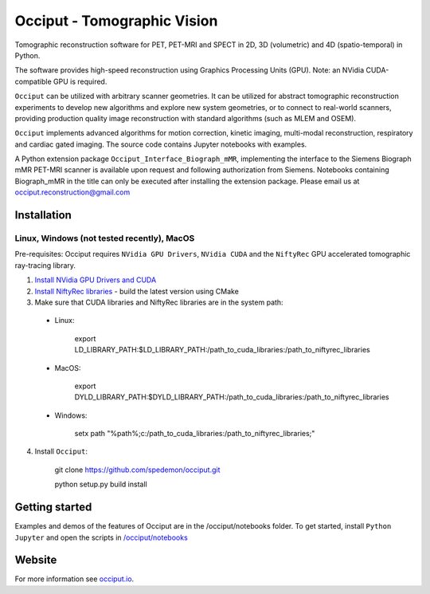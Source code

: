 ============================
Occiput - Tomographic Vision
============================

Tomographic reconstruction software for PET, PET-MRI and SPECT in 2D, 3D (volumetric) and 4D (spatio-temporal) in Python. 

The software provides high-speed reconstruction using Graphics Processing Units (GPU). 
Note: an NVidia CUDA-compatible GPU is required.  

``Occiput`` can be utilized with arbitrary scanner geometries. It can be utilized for abstract tomographic 
reconstruction experiments to develop new algorithms and explore new system geometries, or to connect to real-world scanners, 
providing production quality image reconstruction with standard algorithms (such as MLEM and OSEM). 

``Occiput`` implements advanced algorithms for motion correction, kinetic imaging, multi-modal reconstruction, respiratory and cardiac gated imaging. 
The source code contains Jupyter notebooks with examples. 

A Python extension package ``Occiput_Interface_Biograph_mMR``, implementing the interface to the Siemens Biograph mMR PET-MRI scanner 
is available upon request and following authorization from Siemens. Notebooks containing Biograph_mMR in the title can 
only be executed after installing the extension package. 
Please email us at occiput.reconstruction@gmail.com 


Installation 
============

Linux, Windows (not tested recently), MacOS
-------------------------------------------

Pre-requisites: Occiput requires ``NVidia GPU Drivers``, ``NVidia CUDA`` and the ``NiftyRec`` GPU accelerated tomographic ray-tracing library. 

1. `Install NVidia GPU Drivers and CUDA <https://developer.nvidia.com/cuda-downloads>`_

2. `Install NiftyRec libraries <http://niftyrec.scienceontheweb.net>`_ - build the latest version using CMake
    
3. Make sure that CUDA libraries and NiftyRec libraries are in the system path: 

 - Linux: 
 
    export LD_LIBRARY_PATH:$LD_LIBRARY_PATH:/path_to_cuda_libraries:/path_to_niftyrec_libraries
    
 - MacOS: 

    export DYLD_LIBRARY_PATH:$DYLD_LIBRARY_PATH:/path_to_cuda_libraries:/path_to_niftyrec_libraries

 - Windows: 

    setx path "%path%;c:/path_to_cuda_libraries:/path_to_niftyrec_libraries;"

4. Install ``Occiput``: 

    git clone https://github.com/spedemon/occiput.git 

    python setup.py build install 


Getting started
===============
Examples and demos of the features of Occiput are in the /occiput/notebooks folder. 
To get started, install ``Python Jupyter`` and open the scripts in 
`/occiput/notebooks <https://github.com/spedemon/occiput/tree/master/occiput/notebooks>`_


Website
=======
For more information see `occiput.io  <http://www.occiput.io/>`_. 





